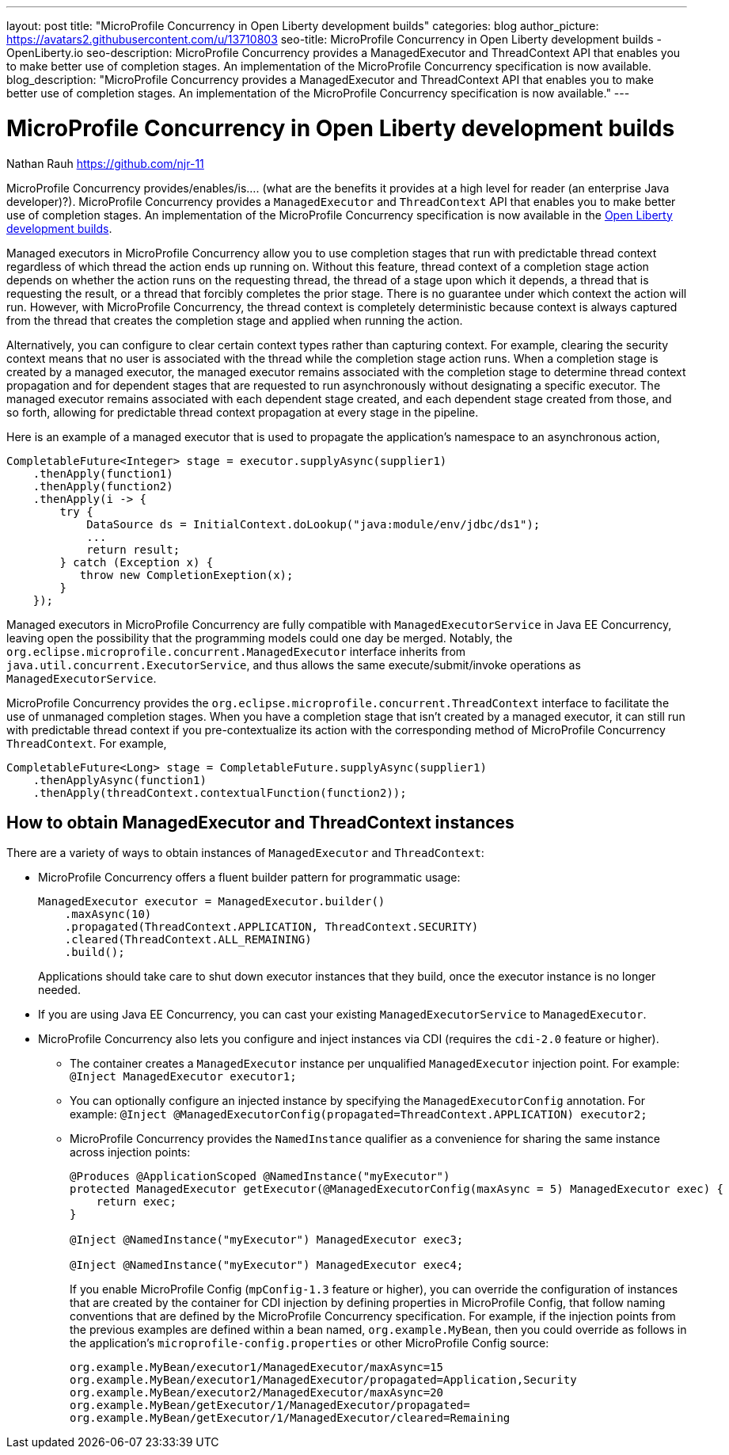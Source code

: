 ---
layout: post
title: "MicroProfile Concurrency in Open Liberty development builds"
categories: blog
author_picture: https://avatars2.githubusercontent.com/u/13710803
seo-title: MicroProfile Concurrency in Open Liberty development builds - OpenLiberty.io
seo-description: MicroProfile Concurrency provides a ManagedExecutor and ThreadContext API that enables you to make better use of completion stages. An implementation of the MicroProfile Concurrency specification is now available.
blog_description: "MicroProfile Concurrency provides a ManagedExecutor and ThreadContext API that enables you to make better use of completion stages. An implementation of the MicroProfile Concurrency specification is now available."
---

= MicroProfile Concurrency in Open Liberty development builds
Nathan Rauh <https://github.com/njr-11>

MicroProfile Concurrency provides/enables/is.... (what are the benefits it provides at a high level for reader (an enterprise Java developer)?). MicroProfile Concurrency provides a `ManagedExecutor` and `ThreadContext` API that enables you to make better use of completion stages. An implementation of the MicroProfile Concurrency specification is now available in the https://openliberty.io/downloads/[Open Liberty development builds].

Managed executors in MicroProfile Concurrency allow you to use completion stages that run with predictable thread context regardless of which thread the action ends up running on. Without this feature, thread context of a completion stage action depends on whether the action runs on the requesting thread, the thread of a stage upon which it depends, a thread that is requesting the result, or a thread that forcibly completes the prior stage. There is no guarantee under which context the action will run.  However, with MicroProfile Concurrency, the thread context is completely deterministic because context is always captured from the thread that creates the completion stage and applied when running the action. 

Alternatively, you can configure to clear certain context types rather than capturing context.  For example, clearing the security context means that no user is associated with the thread while the completion stage action runs. When a completion stage is created by a managed executor, the managed executor remains associated with the completion stage to determine thread context propagation and for dependent stages that are requested to run asynchronously without designating a specific executor. The managed executor remains associated with each dependent stage created, and each dependent stage created from those, and so forth, allowing for predictable thread context propagation at every stage in the pipeline.

Here is an example of a managed executor that is used to propagate the application's namespace to an asynchronous action,

[source, java]
----
CompletableFuture<Integer> stage = executor.supplyAsync(supplier1)
    .thenApply(function1)
    .thenApply(function2)
    .thenApply(i -> {
        try {
            DataSource ds = InitialContext.doLookup("java:module/env/jdbc/ds1");
            ...
            return result;
        } catch (Exception x) {
           throw new CompletionExeption(x);
        }
    });
----

Managed executors in MicroProfile Concurrency are fully compatible with `ManagedExecutorService` in Java EE Concurrency, leaving open the possibility that the programming models could one day be merged.  Notably, the `org.eclipse.microprofile.concurrent.ManagedExecutor` interface inherits from `java.util.concurrent.ExecutorService`, and thus allows the same execute/submit/invoke operations as `ManagedExecutorService`.

MicroProfile Concurrency provides the `org.eclipse.microprofile.concurrent.ThreadContext` interface to facilitate the use of unmanaged completion stages. When you have a completion stage that isn't created by a managed executor, it can still run with predictable thread context if you pre-contextualize its action with the corresponding method of MicroProfile Concurrency `ThreadContext`.  For example,

[source, java]
----
CompletableFuture<Long> stage = CompletableFuture.supplyAsync(supplier1)
    .thenApplyAsync(function1)
    .thenApply(threadContext.contextualFunction(function2));
----

== How to obtain ManagedExecutor and ThreadContext instances

There are a variety of ways to obtain instances of `ManagedExecutor` and `ThreadContext`:

* MicroProfile Concurrency offers a fluent builder pattern for programmatic usage:
+
[source, java]
----
ManagedExecutor executor = ManagedExecutor.builder()
    .maxAsync(10)
    .propagated(ThreadContext.APPLICATION, ThreadContext.SECURITY)
    .cleared(ThreadContext.ALL_REMAINING)
    .build();
----
+
Applications should take care to shut down executor instances that they build, once the executor instance is no longer needed.

* If you are using Java EE Concurrency, you can cast your existing `ManagedExecutorService` to `ManagedExecutor`.

* MicroProfile Concurrency also lets you configure and inject instances via CDI (requires the `cdi-2.0` feature or higher).

** The container creates a `ManagedExecutor` instance per unqualified `ManagedExecutor` injection point. For example: 
`@Inject ManagedExecutor executor1;`
+
** You can optionally configure an injected instance by specifying the `ManagedExecutorConfig` annotation. For example:
`@Inject @ManagedExecutorConfig(propagated=ThreadContext.APPLICATION) executor2;`
+
** MicroProfile Concurrency provides the `NamedInstance` qualifier as a convenience for sharing the same instance across injection points:
+
[source, java]
----
@Produces @ApplicationScoped @NamedInstance("myExecutor")
protected ManagedExecutor getExecutor(@ManagedExecutorConfig(maxAsync = 5) ManagedExecutor exec) {
    return exec;
}

@Inject @NamedInstance("myExecutor") ManagedExecutor exec3;

@Inject @NamedInstance("myExecutor") ManagedExecutor exec4;
----
+
If you enable MicroProfile Config (`mpConfig-1.3` feature or higher), you can override the configuration of instances that are created by the container for CDI injection by defining properties in MicroProfile Config, that follow naming conventions that are defined by the MicroProfile Concurrency specification.  For example, if the injection points from the previous examples are defined within a bean named, `org.example.MyBean`, then you could override as follows in the application's `microprofile-config.properties` or other MicroProfile Config source:
+
[source, java]
----
org.example.MyBean/executor1/ManagedExecutor/maxAsync=15
org.example.MyBean/executor1/ManagedExecutor/propagated=Application,Security
org.example.MyBean/executor2/ManagedExecutor/maxAsync=20
org.example.MyBean/getExecutor/1/ManagedExecutor/propagated=
org.example.MyBean/getExecutor/1/ManagedExecutor/cleared=Remaining
----